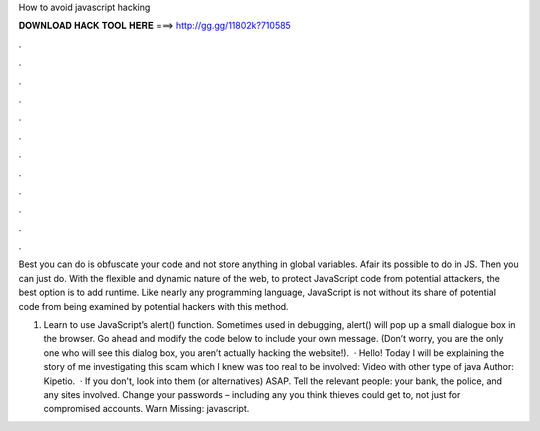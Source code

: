 How to avoid javascript hacking



𝐃𝐎𝐖𝐍𝐋𝐎𝐀𝐃 𝐇𝐀𝐂𝐊 𝐓𝐎𝐎𝐋 𝐇𝐄𝐑𝐄 ===> http://gg.gg/11802k?710585



.



.



.



.



.



.



.



.



.



.



.



.

Best you can do is obfuscate your code and not store anything in global variables. Afair its possible to do in JS. Then you can just do. With the flexible and dynamic nature of the web, to protect JavaScript code from potential attackers, the best option is to add runtime. Like nearly any programming language, JavaScript is not without its share of potential code from being examined by potential hackers with this method.

1. Learn to use JavaScript’s alert() function. Sometimes used in debugging, alert() will pop up a small dialogue box in the browser. Go ahead and modify the code below to include your own message. (Don’t worry, you are the only one who will see this dialog box, you aren’t actually hacking the website!).  · Hello! Today I will be explaining the story of me investigating this scam which I knew was too real to be  involved: Video with other type of java Author: Kipetio.  · If you don't, look into them (or alternatives) ASAP. Tell the relevant people: your bank, the police, and any sites involved. Change your passwords – including any you think thieves could get to, not just for compromised accounts. Warn Missing: javascript.
